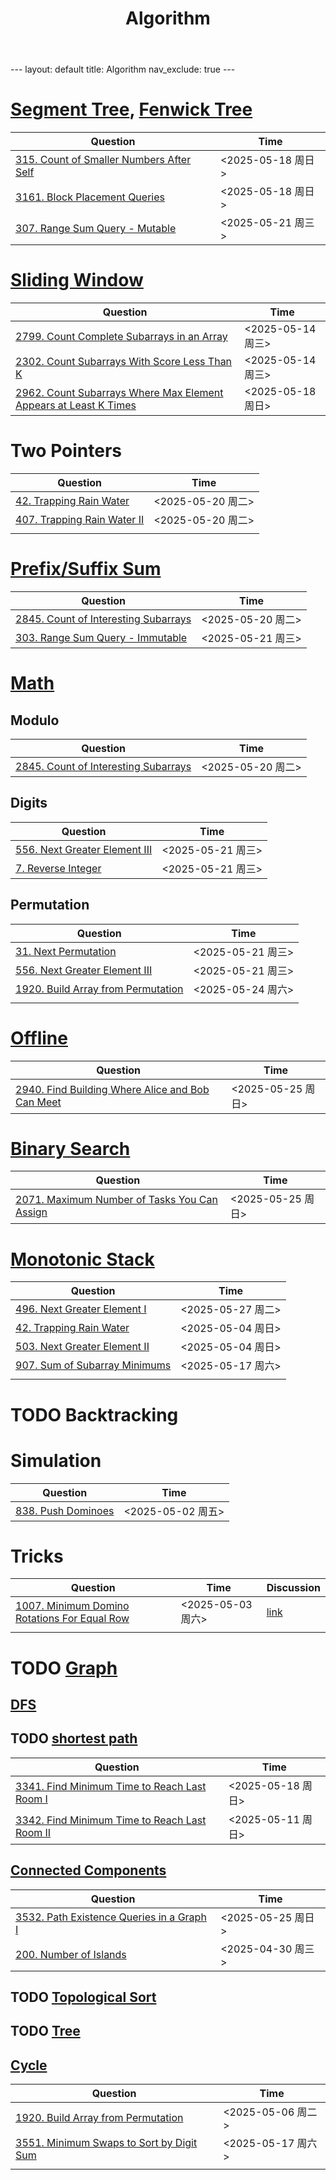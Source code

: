 #+title: Algorithm
#+STARTUP: showall indent
#+STARTUP: hidestars
#+TOC: nil  ;; Disable table of contents by default
#+OPTIONS: toc:nil  ;; Disable TOC in HTML export

#+BEGIN_EXPORT html
---
layout: default
title: Algorithm
nav_exclude: true
---
#+END_EXPORT

* [[file:segment_tree.org][Segment Tree]], [[file:fenwick_tree.org][Fenwick Tree]]
| Question                                 | Time              |
|------------------------------------------+-------------------|
| [[https://leetcode.com/problems/count-of-smaller-numbers-after-self/][315. Count of Smaller Numbers After Self]] | <2025-05-18 周日> |
| [[https://leetcode.com/problems/block-placement-queries/][3161. Block Placement Queries]]            | <2025-05-18 周日> |
| [[https://leetcode.com/problems/range-sum-query-mutable/description/][307. Range Sum Query - Mutable]]           | <2025-05-21 周三> |


* [[file:sliding_window.org][Sliding Window]]
| Question                                                         | Time              |
|------------------------------------------------------------------+-------------------|
| [[https://leetcode.com/problems/count-complete-subarrays-in-an-array/description/][2799. Count Complete Subarrays in an Array]]                       | <2025-05-14 周三> |
| [[https://leetcode.com/problems/count-subarrays-with-score-less-than-k/description/][2302. Count Subarrays With Score Less Than K]]                     | <2025-05-14 周三> |
| [[https://leetcode.com/problems/count-subarrays-where-max-element-appears-at-least-k-times/description/][2962. Count Subarrays Where Max Element Appears at Least K Times]] | <2025-05-18 周日> |

* Two Pointers
| Question                    | Time              |
|-----------------------------+-------------------|
| [[https://leetcode.com/problems/trapping-rain-water/description/][42. Trapping Rain Water]]     | <2025-05-20 周二> |
| [[https://leetcode.com/problems/trapping-rain-water-ii/description/][407. Trapping Rain Water II]] | <2025-05-20 周二> |
|                             |                   |

* [[file:prefix_suffix_sum.org][Prefix/Suffix Sum]]
| Question                             | Time              |
|--------------------------------------+-------------------|
| [[https://leetcode.com/problems/count-of-interesting-subarrays/description/][2845. Count of Interesting Subarrays]] | <2025-05-20 周二> |
| [[https://leetcode.com/problems/range-sum-query-immutable/description/][303. Range Sum Query - Immutable]]     | <2025-05-21 周三> |

* [[file:math.org][Math]]
** Modulo
| Question                             | Time              |
|--------------------------------------+-------------------|
| [[https://leetcode.com/problems/count-of-interesting-subarrays/description/][2845. Count of Interesting Subarrays]] | <2025-05-20 周二> |
** Digits
| Question                      | Time              |
|-------------------------------+-------------------|
| [[https://leetcode.com/problems/next-greater-element-iii/description/][556. Next Greater Element III]] | <2025-05-21 周三> |
| [[https://leetcode.com/problems/reverse-integer/description/][7. Reverse Integer]]            | <2025-05-21 周三> |

** Permutation
| Question                           | Time              |
|------------------------------------+-------------------|
| [[https://leetcode.com/problems/next-permutation/description/][31. Next Permutation]]               | <2025-05-21 周三> |
| [[https://leetcode.com/problems/next-greater-element-iii/description/][556. Next Greater Element III]]      | <2025-05-21 周三> |
| [[https://leetcode.com/problems/build-array-from-permutation/description/][1920. Build Array from Permutation]] | <2025-05-24 周六> |
|                                    |                   |


* [[file:offline.org][Offline]]
| Question                                         | Time              |
|--------------------------------------------------+-------------------|
| [[https://leetcode.com/problems/find-building-where-alice-and-bob-can-meet/description/][2940. Find Building Where Alice and Bob Can Meet]] | <2025-05-25 周日> |

* [[file:binary_search.org][Binary Search]]
| Question                                     | Time              |
|----------------------------------------------+-------------------|
| [[https://leetcode.com/problems/maximum-number-of-tasks-you-can-assign/description/][2071. Maximum Number of Tasks You Can Assign]] | <2025-05-25 周日> |

* [[file:monotonic_stack.org][Monotonic Stack]]
| Question                      | Time              |
|-------------------------------+-------------------|
| [[https://leetcode.com/problems/next-greater-element-i/description/][496. Next Greater Element I]]   | <2025-05-27 周二> |
| [[https://leetcode.com/problems/trapping-rain-water/description/][42. Trapping Rain Water]]       | <2025-05-04 周日> |
| [[https://leetcode.com/problems/next-greater-element-ii/description/][503. Next Greater Element II]]  | <2025-05-04 周日> |
| [[https://leetcode.com/problems/sum-of-subarray-minimums/description/][907. Sum of Subarray Minimums]] | <2025-05-17 周六> |
|                               |                   |

* TODO Backtracking
* Simulation
| Question           | Time              |
|--------------------+-------------------|
| [[https://leetcode.com/problems/push-dominoes/description/][838. Push Dominoes]] | <2025-05-02 周五> |

* Tricks
| Question                                     | Time              | Discussion |
|----------------------------------------------+-------------------+------------|
| [[https://leetcode.com/problems/minimum-domino-rotations-for-equal-row/description/][1007. Minimum Domino Rotations For Equal Row]] | <2025-05-03 周六> | [[file:discussion/leetcode1007.org][link]]       |
|                                              |                   |            |

* TODO [[file:graph/graph.org][Graph]]
** [[file:graph/DFS.org][DFS]]
** TODO [[file:graph/shortest_path.org][shortest path]]
| Question                                      | Time              |
|-----------------------------------------------+-------------------|
| [[https://leetcode.com/problems/find-minimum-time-to-reach-last-room-i/description/][3341. Find Minimum Time to Reach Last Room I]]  | <2025-05-18 周日> |
| [[https://leetcode.com/problems/find-minimum-time-to-reach-last-room-ii/][3342. Find Minimum Time to Reach Last Room II]] | <2025-05-11 周日> |

** [[file:connected_components.org][Connected Components]]
| Question                                  | Time              |
|-------------------------------------------+-------------------|
| [[https://leetcode.com/problems/path-existence-queries-in-a-graph-i/description/][3532. Path Existence Queries in a Graph I]] | <2025-05-25 周日> |
| [[https://leetcode.com/problems/number-of-islands/description/][200. Number of Islands]]                    | <2025-04-30 周三> |


** TODO [[file:graph/topological_sort.org][Topological Sort]]
** TODO [[file:graph/tree.org][Tree]]
** [[file:graph/cycle.org][Cycle]]
| Question                                 | Time              |
|------------------------------------------+-------------------|
| [[https://leetcode.com/problems/build-array-from-permutation/description/][1920. Build Array from Permutation]]       | <2025-05-06 周二> |
| [[https://leetcode.com/problems/minimum-swaps-to-sort-by-digit-sum/description/][3551. Minimum Swaps to Sort by Digit Sum]] | <2025-05-17 周六> |
|                                          |                   |
